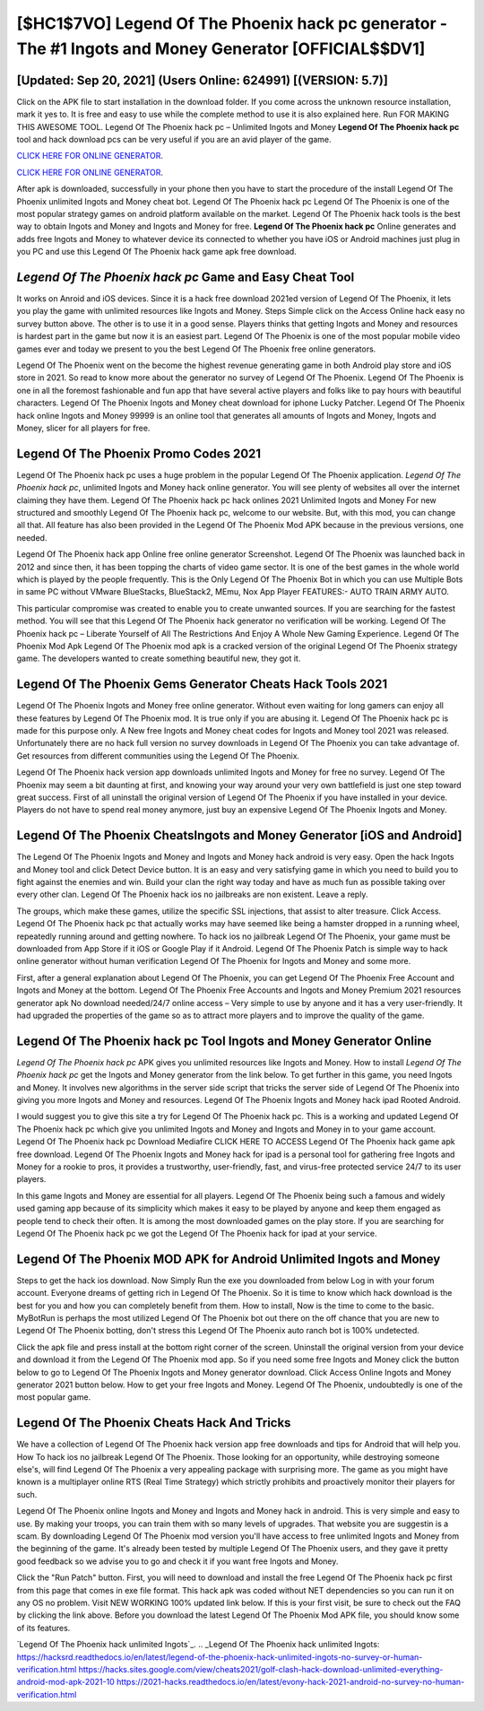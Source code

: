 [$HC1$7VO] Legend Of The Phoenix hack pc generator - The #1 Ingots and Money Generator [OFFICIAL$$DV1]
=========

[Updated: Sep 20, 2021] (Users Online: 624991) [(VERSION: 5.7)]
---------

Click on the APK file to start installation in the download folder. If you come across the unknown resource installation, mark it yes to. It is free and easy to use while the complete method to use it is also explained here.  Run FOR MAKING THIS AWESOME TOOL.  Legend Of The Phoenix hack pc – Unlimited Ingots and Money **Legend Of The Phoenix hack pc** tool and hack download pcs can be very useful if you are an avid player of the game.

`CLICK HERE FOR ONLINE GENERATOR`_.

.. _CLICK HERE FOR ONLINE GENERATOR: http://topdld.xyz/8f0cded

`CLICK HERE FOR ONLINE GENERATOR`_.

.. _CLICK HERE FOR ONLINE GENERATOR: http://topdld.xyz/8f0cded

After apk is downloaded, successfully in your phone then you have to start the procedure of the install Legend Of The Phoenix unlimited Ingots and Money cheat bot.  Legend Of The Phoenix hack pc Legend Of The Phoenix is one of the most popular strategy games on android platform available on the market.  Legend Of The Phoenix hack tools is the best way to obtain Ingots and Money and Ingots and Money for free.  **Legend Of The Phoenix hack pc** Online generates and adds free Ingots and Money to whatever device its connected to whether you have iOS or Android machines just plug in you PC and use this Legend Of The Phoenix hack game apk free download.

*Legend Of The Phoenix hack pc* Game and Easy Cheat Tool
---------

It works on Anroid and iOS devices.  Since it is a hack free download 2021ed version of Legend Of The Phoenix, it lets you play the game with unlimited resources like Ingots and Money.  Steps Simple click on the Access Online hack easy no survey button above.  The other is to use it in a good sense.  Players thinks that getting Ingots and Money and resources is hardest part in the game but now it is an easiest part.  Legend Of The Phoenix is one of the most popular mobile video games ever and today we present to you the best Legend Of The Phoenix free online generators.

Legend Of The Phoenix went on the become the highest revenue generating game in both Android play store and iOS store in 2021. So read to know more about the generator no survey of Legend Of The Phoenix.  Legend Of The Phoenix is one in all the foremost fashionable and fun app that have several active players and folks like to pay hours with beautiful characters.  Legend Of The Phoenix Ingots and Money cheat download for iphone Lucky Patcher.  Legend Of The Phoenix hack online Ingots and Money 99999 is an online tool that generates all amounts of Ingots and Money, Ingots and Money, slicer for all players for free.


Legend Of The Phoenix Promo Codes 2021
---------

Legend Of The Phoenix hack pc uses a huge problem in the popular Legend Of The Phoenix application.  *Legend Of The Phoenix hack pc*, unlimited Ingots and Money hack online generator.  You will see plenty of websites all over the internet claiming they have them. Legend Of The Phoenix hack pc hack onlines 2021 Unlimited Ingots and Money For new structured and smoothly Legend Of The Phoenix hack pc, welcome to our website.  But, with this mod, you can change all that. All feature has also been provided in the Legend Of The Phoenix Mod APK because in the previous versions, one needed.

Legend Of The Phoenix hack app Online free online generator Screenshot.  Legend Of The Phoenix was launched back in 2012 and since then, it has been topping the charts of video game sector.  It is one of the best games in the whole world which is played by the people frequently.  This is the Only Legend Of The Phoenix Bot in which you can use Multiple Bots in same PC without VMware BlueStacks, BlueStack2, MEmu, Nox App Player FEATURES:- AUTO TRAIN ARMY AUTO.

This particular compromise was created to enable you to create unwanted sources. If you are searching for the fastest method. You will see that this Legend Of The Phoenix hack generator no verification will be working. Legend Of The Phoenix hack pc – Liberate Yourself of All The Restrictions And Enjoy A Whole New Gaming Experience. Legend Of The Phoenix Mod Apk Legend Of The Phoenix mod apk is a cracked version of the original Legend Of The Phoenix strategy game.  The developers wanted to create something beautiful new, they got it.

Legend Of The Phoenix Gems Generator Cheats Hack Tools 2021
---------

Legend Of The Phoenix Ingots and Money free online generator.  Without even waiting for long gamers can enjoy all these features by Legend Of The Phoenix mod.  It is true only if you are abusing it.  Legend Of The Phoenix hack pc is made for this purpose only.  A New free Ingots and Money cheat codes for Ingots and Money tool 2021 was released.  Unfortunately there are no hack full version no survey downloads in Legend Of The Phoenix you can take advantage of.  Get resources from different communities using the Legend Of The Phoenix.

Legend Of The Phoenix hack version app downloads unlimited Ingots and Money for free no survey.  Legend Of The Phoenix may seem a bit daunting at first, and knowing your way around your very own battlefield is just one step toward great success. First of all uninstall the original version of Legend Of The Phoenix if you have installed in your device.  Players do not have to spend real money anymore, just buy an expensive Legend Of The Phoenix Ingots and Money.

Legend Of The Phoenix CheatsIngots and Money Generator [iOS and Android]
---------

The Legend Of The Phoenix Ingots and Money and Ingots and Money hack android is very easy. Open the hack Ingots and Money tool and click Detect Device button.  It is an easy and very satisfying game in which you need to build you to fight against the enemies and win. Build your clan the right way today and have as much fun as possible taking over every other clan. Legend Of The Phoenix hack ios no jailbreaks are non existent. Leave a reply.

The groups, which make these games, utilize the specific SSL injections, that assist to alter treasure. Click Access. Legend Of The Phoenix hack pc that actually works may have seemed like being a hamster dropped in a running wheel, repeatedly running around and getting nowhere.  To hack ios no jailbreak Legend Of The Phoenix, your game must be downloaded from App Store if it iOS or Google Play if it Android.  Legend Of The Phoenix Patch is simple way to hack online generator without human verification Legend Of The Phoenix for Ingots and Money and some more.

First, after a general explanation about Legend Of The Phoenix, you can get Legend Of The Phoenix Free Account and Ingots and Money at the bottom. Legend Of The Phoenix Free Accounts and Ingots and Money Premium 2021 resources generator apk No download needed/24/7 online access – Very simple to use by anyone and it has a very user-friendly. It had upgraded the properties of the game so as to attract more players and to improve the quality of the game.

**Legend Of The Phoenix hack pc** Tool Ingots and Money Generator Online
---------

*Legend Of The Phoenix hack pc* APK gives you unlimited resources like Ingots and Money. How to install *Legend Of The Phoenix hack pc* get the Ingots and Money generator from the link below.  To get further in this game, you need Ingots and Money. It involves new algorithms in the server side script that tricks the server side of Legend Of The Phoenix into giving you more Ingots and Money and resources. Legend Of The Phoenix Ingots and Money hack ipad Rooted Android.

I would suggest you to give this site a try for Legend Of The Phoenix hack pc.  This is a working and updated ‎Legend Of The Phoenix hack pc which give you unlimited Ingots and Money and Ingots and Money in to your game account.  Legend Of The Phoenix hack pc Download Mediafire CLICK HERE TO ACCESS Legend Of The Phoenix hack game apk free download.  Legend Of The Phoenix Ingots and Money hack for ipad is a personal tool for gathering free Ingots and Money for a rookie to pros, it provides a trustworthy, user-friendly, fast, and virus-free protected service 24/7 to its user players.

In this game Ingots and Money are essential for all players.  Legend Of The Phoenix being such a famous and widely used gaming app because of its simplicity which makes it easy to be played by anyone and keep them engaged as people tend to check their often.  It is among the most downloaded games on the play store.  If you are searching for ‎Legend Of The Phoenix hack pc we got the ‎Legend Of The Phoenix hack for ipad at your service.

Legend Of The Phoenix MOD APK for Android Unlimited Ingots and Money
---------

Steps to get the hack ios download.  Now Simply Run the exe you downloaded from below Log in with your forum account. Everyone dreams of getting rich in Legend Of The Phoenix.  So it is time to know which hack download is the best for you and how you can completely benefit from them.  How to install, Now is the time to come to the basic.  MyBotRun is perhaps the most utilized Legend Of The Phoenix bot out there on the off chance that you are new to Legend Of The Phoenix botting, don't stress this Legend Of The Phoenix auto ranch bot is 100% undetected.

Click the apk file and press install at the bottom right corner of the screen. Uninstall the original version from your device and download it from the Legend Of The Phoenix mod app.  So if you need some free Ingots and Money click the button below to go to Legend Of The Phoenix Ingots and Money generator download.  Click Access Online Ingots and Money generator 2021 button below.  How to get your free Ingots and Money.  Legend Of The Phoenix, undoubtedly is one of the most popular game.

Legend Of The Phoenix Cheats Hack And Tricks
---------

We have a collection of Legend Of The Phoenix hack version app free downloads and tips for Android that will help you. How To hack ios no jailbreak Legend Of The Phoenix.  Those looking for an opportunity, while destroying someone else's, will find Legend Of The Phoenix a very appealing package with surprising more. The game as you might have known is a multiplayer online RTS (Real Time Strategy) which strictly prohibits and proactively monitor their players for such.

Legend Of The Phoenix online Ingots and Money and Ingots and Money hack in android.  This is very simple and easy to use. By making your troops, you can train them with so many levels of upgrades. That website you are suggestin is a scam. By downloading Legend Of The Phoenix mod version you'll have access to free unlimited Ingots and Money from the beginning of the game.  It's already been tested by multiple Legend Of The Phoenix users, and they gave it pretty good feedback so we advise you to go and check it if you want free Ingots and Money.

Click the "Run Patch" button.  First, you will need to download and install the free Legend Of The Phoenix hack pc first from this page that comes in exe file format. This hack apk was coded without NET dependencies so you can run it on any OS no problem. Visit NEW WORKING 100% updated link below. If this is your first visit, be sure to check out the FAQ by clicking the link above.  Before you download the latest Legend Of The Phoenix Mod APK file, you should know some of its features.

`Legend Of The Phoenix hack unlimited Ingots`_.
.. _Legend Of The Phoenix hack unlimited Ingots: https://hacksrd.readthedocs.io/en/latest/legend-of-the-phoenix-hack-unlimited-ingots-no-survey-or-human-verification.html
https://hacks.sites.google.com/view/cheats2021/golf-clash-hack-download-unlimited-everything-android-mod-apk-2021-10
https://2021-hacks.readthedocs.io/en/latest/evony-hack-2021-android-no-survey-no-human-verification.html